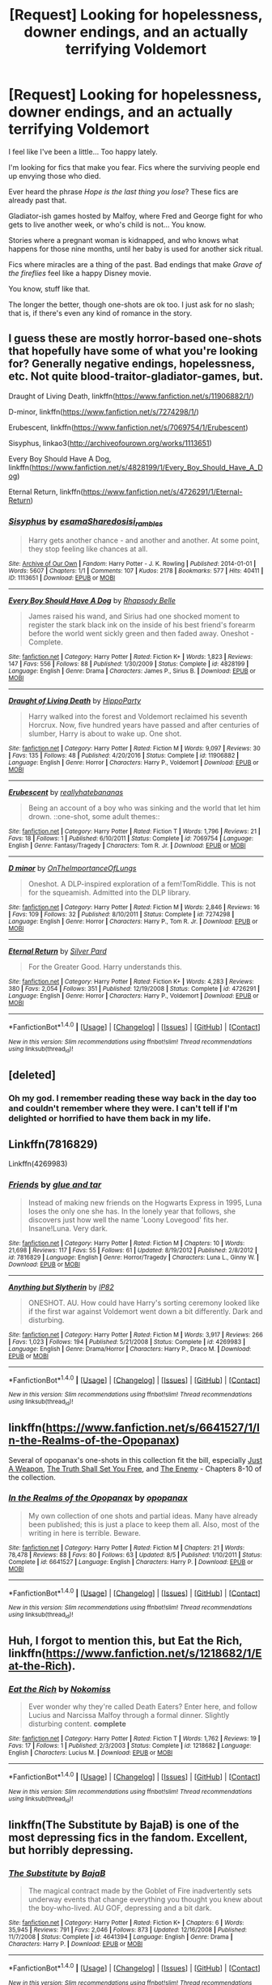 #+TITLE: [Request] Looking for hopelessness, downer endings, and an actually terrifying Voldemort

* [Request] Looking for hopelessness, downer endings, and an actually terrifying Voldemort
:PROPERTIES:
:Author: will1707
:Score: 12
:DateUnix: 1506793610.0
:DateShort: 2017-Sep-30
:FlairText: Request
:END:
I feel like I've been a little... Too happy lately.

I'm looking for fics that make you fear. Fics where the surviving people end up envying those who died.

Ever heard the phrase /Hope is the last thing you lose/? These fics are already past that.

Gladiator-ish games hosted by Malfoy, where Fred and George fight for who gets to live another week, or who's child is not... You know.

Stories where a pregnant woman is kidnapped, and who knows what happens for those nine months, until her baby is used for another sick ritual.

Fics where miracles are a thing of the past. Bad endings that make /Grave of the fireflies/ feel like a happy Disney movie.

You know, stuff like that.

The longer the better, though one-shots are ok too. I just ask for no slash; that is, if there's even any kind of romance in the story.


** I guess these are mostly horror-based one-shots that hopefully have some of what you're looking for? Generally negative endings, hopelessness, etc. Not quite blood-traitor-gladiator-games, but.

Draught of Living Death, linkffn([[https://www.fanfiction.net/s/11906882/1/]])

D-minor, linkffn([[https://www.fanfiction.net/s/7274298/1/]])

Erubescent, linkffn([[https://www.fanfiction.net/s/7069754/1/Erubescent]])

Sisyphus, linkao3([[http://archiveofourown.org/works/1113651]])

Every Boy Should Have A Dog, linkffn([[https://www.fanfiction.net/s/4828199/1/Every_Boy_Should_Have_A_Dog]])

Eternal Return, linkffn([[https://www.fanfiction.net/s/4726291/1/Eternal-Return]])
:PROPERTIES:
:Author: vaiire
:Score: 2
:DateUnix: 1506802415.0
:DateShort: 2017-Sep-30
:END:

*** [[http://archiveofourown.org/works/1113651][*/Sisyphus/*]] by [[http://www.archiveofourown.org/users/esama/pseuds/esama/users/Sharedo/pseuds/Sharedo/users/sisi_rambles/pseuds/sisi_rambles][/esamaSharedosisi_rambles/]]

#+begin_quote
  Harry gets another chance - and another and another. At some point, they stop feeling like chances at all.
#+end_quote

^{/Site/: [[http://www.archiveofourown.org/][Archive of Our Own]] *|* /Fandom/: Harry Potter - J. K. Rowling *|* /Published/: 2014-01-01 *|* /Words/: 5607 *|* /Chapters/: 1/1 *|* /Comments/: 107 *|* /Kudos/: 2178 *|* /Bookmarks/: 577 *|* /Hits/: 40411 *|* /ID/: 1113651 *|* /Download/: [[http://archiveofourown.org/downloads/es/esama/1113651/Sisyphus.epub?updated_at=1503892068][EPUB]] or [[http://archiveofourown.org/downloads/es/esama/1113651/Sisyphus.mobi?updated_at=1503892068][MOBI]]}

--------------

[[http://www.fanfiction.net/s/4828199/1/][*/Every Boy Should Have A Dog/*]] by [[https://www.fanfiction.net/u/1361976/Rhapsody-Belle][/Rhapsody Belle/]]

#+begin_quote
  James raised his wand, and Sirius had one shocked moment to register the stark black ink on the inside of his best friend's forearm before the world went sickly green and then faded away. Oneshot - Complete.
#+end_quote

^{/Site/: [[http://www.fanfiction.net/][fanfiction.net]] *|* /Category/: Harry Potter *|* /Rated/: Fiction K+ *|* /Words/: 1,823 *|* /Reviews/: 147 *|* /Favs/: 556 *|* /Follows/: 88 *|* /Published/: 1/30/2009 *|* /Status/: Complete *|* /id/: 4828199 *|* /Language/: English *|* /Genre/: Drama *|* /Characters/: James P., Sirius B. *|* /Download/: [[http://www.ff2ebook.com/old/ffn-bot/index.php?id=4828199&source=ff&filetype=epub][EPUB]] or [[http://www.ff2ebook.com/old/ffn-bot/index.php?id=4828199&source=ff&filetype=mobi][MOBI]]}

--------------

[[http://www.fanfiction.net/s/11906882/1/][*/Draught of Living Death/*]] by [[https://www.fanfiction.net/u/5579774/HippoParty][/HippoParty/]]

#+begin_quote
  Harry walked into the forest and Voldemort reclaimed his seventh Horcrux. Now, five hundred years have passed and after centuries of slumber, Harry is about to wake up. One shot.
#+end_quote

^{/Site/: [[http://www.fanfiction.net/][fanfiction.net]] *|* /Category/: Harry Potter *|* /Rated/: Fiction M *|* /Words/: 9,097 *|* /Reviews/: 30 *|* /Favs/: 135 *|* /Follows/: 48 *|* /Published/: 4/20/2016 *|* /Status/: Complete *|* /id/: 11906882 *|* /Language/: English *|* /Genre/: Horror *|* /Characters/: Harry P., Voldemort *|* /Download/: [[http://www.ff2ebook.com/old/ffn-bot/index.php?id=11906882&source=ff&filetype=epub][EPUB]] or [[http://www.ff2ebook.com/old/ffn-bot/index.php?id=11906882&source=ff&filetype=mobi][MOBI]]}

--------------

[[http://www.fanfiction.net/s/7069754/1/][*/Erubescent/*]] by [[https://www.fanfiction.net/u/2588390/reallyhatebananas][/reallyhatebananas/]]

#+begin_quote
  Being an account of a boy who was sinking and the world that let him drown. ::one-shot, some adult themes::
#+end_quote

^{/Site/: [[http://www.fanfiction.net/][fanfiction.net]] *|* /Category/: Harry Potter *|* /Rated/: Fiction T *|* /Words/: 1,796 *|* /Reviews/: 21 *|* /Favs/: 18 *|* /Follows/: 1 *|* /Published/: 6/10/2011 *|* /Status/: Complete *|* /id/: 7069754 *|* /Language/: English *|* /Genre/: Fantasy/Tragedy *|* /Characters/: Tom R. Jr. *|* /Download/: [[http://www.ff2ebook.com/old/ffn-bot/index.php?id=7069754&source=ff&filetype=epub][EPUB]] or [[http://www.ff2ebook.com/old/ffn-bot/index.php?id=7069754&source=ff&filetype=mobi][MOBI]]}

--------------

[[http://www.fanfiction.net/s/7274298/1/][*/D minor/*]] by [[https://www.fanfiction.net/u/2476944/OnTheImportanceOfLungs][/OnTheImportanceOfLungs/]]

#+begin_quote
  Oneshot. A DLP-inspired exploration of a fem!TomRiddle. This is not for the squeamish. Admitted into the DLP library.
#+end_quote

^{/Site/: [[http://www.fanfiction.net/][fanfiction.net]] *|* /Category/: Harry Potter *|* /Rated/: Fiction M *|* /Words/: 2,846 *|* /Reviews/: 16 *|* /Favs/: 109 *|* /Follows/: 32 *|* /Published/: 8/10/2011 *|* /Status/: Complete *|* /id/: 7274298 *|* /Language/: English *|* /Genre/: Horror *|* /Characters/: Harry P., Tom R. Jr. *|* /Download/: [[http://www.ff2ebook.com/old/ffn-bot/index.php?id=7274298&source=ff&filetype=epub][EPUB]] or [[http://www.ff2ebook.com/old/ffn-bot/index.php?id=7274298&source=ff&filetype=mobi][MOBI]]}

--------------

[[http://www.fanfiction.net/s/4726291/1/][*/Eternal Return/*]] by [[https://www.fanfiction.net/u/745409/Silver-Pard][/Silver Pard/]]

#+begin_quote
  For the Greater Good. Harry understands this.
#+end_quote

^{/Site/: [[http://www.fanfiction.net/][fanfiction.net]] *|* /Category/: Harry Potter *|* /Rated/: Fiction K+ *|* /Words/: 4,283 *|* /Reviews/: 380 *|* /Favs/: 2,054 *|* /Follows/: 351 *|* /Published/: 12/19/2008 *|* /Status/: Complete *|* /id/: 4726291 *|* /Language/: English *|* /Genre/: Horror *|* /Characters/: Harry P., Voldemort *|* /Download/: [[http://www.ff2ebook.com/old/ffn-bot/index.php?id=4726291&source=ff&filetype=epub][EPUB]] or [[http://www.ff2ebook.com/old/ffn-bot/index.php?id=4726291&source=ff&filetype=mobi][MOBI]]}

--------------

*FanfictionBot*^{1.4.0} *|* [[[https://github.com/tusing/reddit-ffn-bot/wiki/Usage][Usage]]] | [[[https://github.com/tusing/reddit-ffn-bot/wiki/Changelog][Changelog]]] | [[[https://github.com/tusing/reddit-ffn-bot/issues/][Issues]]] | [[[https://github.com/tusing/reddit-ffn-bot/][GitHub]]] | [[[https://www.reddit.com/message/compose?to=tusing][Contact]]]

^{/New in this version: Slim recommendations using/ ffnbot!slim! /Thread recommendations using/ linksub(thread_id)!}
:PROPERTIES:
:Author: FanfictionBot
:Score: 1
:DateUnix: 1506802464.0
:DateShort: 2017-Sep-30
:END:


** [deleted]
:PROPERTIES:
:Score: 2
:DateUnix: 1506834912.0
:DateShort: 2017-Oct-01
:END:

*** Oh my god. I remember reading these way back in the day too and couldn't remember where they were. I can't tell if I'm delighted or horrified to have them back in my life.
:PROPERTIES:
:Author: we-built-the-shadows
:Score: 2
:DateUnix: 1506870665.0
:DateShort: 2017-Oct-01
:END:


** Linkffn(7816829)

Linkffn(4269983)
:PROPERTIES:
:Author: openthekey
:Score: 1
:DateUnix: 1506811890.0
:DateShort: 2017-Oct-01
:END:

*** [[http://www.fanfiction.net/s/7816829/1/][*/Friends/*]] by [[https://www.fanfiction.net/u/3164869/glue-and-tar][/glue and tar/]]

#+begin_quote
  Instead of making new friends on the Hogwarts Express in 1995, Luna loses the only one she has. In the lonely year that follows, she discovers just how well the name 'Loony Lovegood' fits her. Insane!Luna. Very dark.
#+end_quote

^{/Site/: [[http://www.fanfiction.net/][fanfiction.net]] *|* /Category/: Harry Potter *|* /Rated/: Fiction M *|* /Chapters/: 10 *|* /Words/: 21,698 *|* /Reviews/: 117 *|* /Favs/: 55 *|* /Follows/: 61 *|* /Updated/: 8/19/2012 *|* /Published/: 2/8/2012 *|* /id/: 7816829 *|* /Language/: English *|* /Genre/: Horror/Tragedy *|* /Characters/: Luna L., Ginny W. *|* /Download/: [[http://www.ff2ebook.com/old/ffn-bot/index.php?id=7816829&source=ff&filetype=epub][EPUB]] or [[http://www.ff2ebook.com/old/ffn-bot/index.php?id=7816829&source=ff&filetype=mobi][MOBI]]}

--------------

[[http://www.fanfiction.net/s/4269983/1/][*/Anything but Slytherin/*]] by [[https://www.fanfiction.net/u/888655/IP82][/IP82/]]

#+begin_quote
  ONESHOT. AU. How could have Harry's sorting ceremony looked like if the first war against Voldemort went down a bit differently. Dark and disturbing.
#+end_quote

^{/Site/: [[http://www.fanfiction.net/][fanfiction.net]] *|* /Category/: Harry Potter *|* /Rated/: Fiction M *|* /Words/: 3,917 *|* /Reviews/: 266 *|* /Favs/: 1,023 *|* /Follows/: 194 *|* /Published/: 5/21/2008 *|* /Status/: Complete *|* /id/: 4269983 *|* /Language/: English *|* /Genre/: Drama/Horror *|* /Characters/: Harry P., Draco M. *|* /Download/: [[http://www.ff2ebook.com/old/ffn-bot/index.php?id=4269983&source=ff&filetype=epub][EPUB]] or [[http://www.ff2ebook.com/old/ffn-bot/index.php?id=4269983&source=ff&filetype=mobi][MOBI]]}

--------------

*FanfictionBot*^{1.4.0} *|* [[[https://github.com/tusing/reddit-ffn-bot/wiki/Usage][Usage]]] | [[[https://github.com/tusing/reddit-ffn-bot/wiki/Changelog][Changelog]]] | [[[https://github.com/tusing/reddit-ffn-bot/issues/][Issues]]] | [[[https://github.com/tusing/reddit-ffn-bot/][GitHub]]] | [[[https://www.reddit.com/message/compose?to=tusing][Contact]]]

^{/New in this version: Slim recommendations using/ ffnbot!slim! /Thread recommendations using/ linksub(thread_id)!}
:PROPERTIES:
:Author: FanfictionBot
:Score: 2
:DateUnix: 1506811911.0
:DateShort: 2017-Oct-01
:END:


** linkffn([[https://www.fanfiction.net/s/6641527/1/In-the-Realms-of-the-Opopanax]])

Several of opopanax's one-shots in this collection fit the bill, especially [[https://www.fanfiction.net/s/6641527/8/In-the-Realms-of-the-Opopanax][Just A Weapon]], [[https://www.fanfiction.net/s/6641527/9/In-the-Realms-of-the-Opopanax][The Truth Shall Set You Free]], and [[https://www.fanfiction.net/s/6641527/10/In-the-Realms-of-the-Opopanax][The Enemy]] - Chapters 8-10 of the collection.
:PROPERTIES:
:Author: MolochDhalgren
:Score: 1
:DateUnix: 1506815700.0
:DateShort: 2017-Oct-01
:END:

*** [[http://www.fanfiction.net/s/6641527/1/][*/In the Realms of the Opopanax/*]] by [[https://www.fanfiction.net/u/2402188/opopanax][/opopanax/]]

#+begin_quote
  My own collection of one shots and partial ideas. Many have already been published; this is just a place to keep them all. Also, most of the writing in here is terrible. Beware.
#+end_quote

^{/Site/: [[http://www.fanfiction.net/][fanfiction.net]] *|* /Category/: Harry Potter *|* /Rated/: Fiction M *|* /Chapters/: 21 *|* /Words/: 78,478 *|* /Reviews/: 88 *|* /Favs/: 80 *|* /Follows/: 63 *|* /Updated/: 8/5 *|* /Published/: 1/10/2011 *|* /Status/: Complete *|* /id/: 6641527 *|* /Language/: English *|* /Characters/: Harry P. *|* /Download/: [[http://www.ff2ebook.com/old/ffn-bot/index.php?id=6641527&source=ff&filetype=epub][EPUB]] or [[http://www.ff2ebook.com/old/ffn-bot/index.php?id=6641527&source=ff&filetype=mobi][MOBI]]}

--------------

*FanfictionBot*^{1.4.0} *|* [[[https://github.com/tusing/reddit-ffn-bot/wiki/Usage][Usage]]] | [[[https://github.com/tusing/reddit-ffn-bot/wiki/Changelog][Changelog]]] | [[[https://github.com/tusing/reddit-ffn-bot/issues/][Issues]]] | [[[https://github.com/tusing/reddit-ffn-bot/][GitHub]]] | [[[https://www.reddit.com/message/compose?to=tusing][Contact]]]

^{/New in this version: Slim recommendations using/ ffnbot!slim! /Thread recommendations using/ linksub(thread_id)!}
:PROPERTIES:
:Author: FanfictionBot
:Score: 1
:DateUnix: 1506815726.0
:DateShort: 2017-Oct-01
:END:


** Huh, I forgot to mention this, but Eat the Rich, linkffn([[https://www.fanfiction.net/s/1218682/1/Eat-the-Rich]]).
:PROPERTIES:
:Author: vaiire
:Score: 1
:DateUnix: 1506842851.0
:DateShort: 2017-Oct-01
:END:

*** [[http://www.fanfiction.net/s/1218682/1/][*/Eat the Rich/*]] by [[https://www.fanfiction.net/u/62968/Nokomiss][/Nokomiss/]]

#+begin_quote
  Ever wonder why they're called Death Eaters? Enter here, and follow Lucius and Narcissa Malfoy through a formal dinner. Slightly disturbing content. *complete*
#+end_quote

^{/Site/: [[http://www.fanfiction.net/][fanfiction.net]] *|* /Category/: Harry Potter *|* /Rated/: Fiction T *|* /Words/: 1,762 *|* /Reviews/: 19 *|* /Favs/: 17 *|* /Follows/: 1 *|* /Published/: 2/3/2003 *|* /Status/: Complete *|* /id/: 1218682 *|* /Language/: English *|* /Characters/: Lucius M. *|* /Download/: [[http://www.ff2ebook.com/old/ffn-bot/index.php?id=1218682&source=ff&filetype=epub][EPUB]] or [[http://www.ff2ebook.com/old/ffn-bot/index.php?id=1218682&source=ff&filetype=mobi][MOBI]]}

--------------

*FanfictionBot*^{1.4.0} *|* [[[https://github.com/tusing/reddit-ffn-bot/wiki/Usage][Usage]]] | [[[https://github.com/tusing/reddit-ffn-bot/wiki/Changelog][Changelog]]] | [[[https://github.com/tusing/reddit-ffn-bot/issues/][Issues]]] | [[[https://github.com/tusing/reddit-ffn-bot/][GitHub]]] | [[[https://www.reddit.com/message/compose?to=tusing][Contact]]]

^{/New in this version: Slim recommendations using/ ffnbot!slim! /Thread recommendations using/ linksub(thread_id)!}
:PROPERTIES:
:Author: FanfictionBot
:Score: 1
:DateUnix: 1506842862.0
:DateShort: 2017-Oct-01
:END:


** linkffn(The Substitute by BajaB) is one of the most depressing fics in the fandom. Excellent, but horribly depressing.
:PROPERTIES:
:Author: patil-triplet
:Score: 1
:DateUnix: 1506902111.0
:DateShort: 2017-Oct-02
:END:

*** [[http://www.fanfiction.net/s/4641394/1/][*/The Substitute/*]] by [[https://www.fanfiction.net/u/943028/BajaB][/BajaB/]]

#+begin_quote
  The magical contract made by the Goblet of Fire inadvertently sets underway events that change everything you thought you knew about the boy-who-lived. AU GOF, depressing and a bit dark.
#+end_quote

^{/Site/: [[http://www.fanfiction.net/][fanfiction.net]] *|* /Category/: Harry Potter *|* /Rated/: Fiction K+ *|* /Chapters/: 6 *|* /Words/: 35,945 *|* /Reviews/: 791 *|* /Favs/: 2,046 *|* /Follows/: 873 *|* /Updated/: 12/16/2008 *|* /Published/: 11/7/2008 *|* /Status/: Complete *|* /id/: 4641394 *|* /Language/: English *|* /Genre/: Drama *|* /Characters/: Harry P. *|* /Download/: [[http://www.ff2ebook.com/old/ffn-bot/index.php?id=4641394&source=ff&filetype=epub][EPUB]] or [[http://www.ff2ebook.com/old/ffn-bot/index.php?id=4641394&source=ff&filetype=mobi][MOBI]]}

--------------

*FanfictionBot*^{1.4.0} *|* [[[https://github.com/tusing/reddit-ffn-bot/wiki/Usage][Usage]]] | [[[https://github.com/tusing/reddit-ffn-bot/wiki/Changelog][Changelog]]] | [[[https://github.com/tusing/reddit-ffn-bot/issues/][Issues]]] | [[[https://github.com/tusing/reddit-ffn-bot/][GitHub]]] | [[[https://www.reddit.com/message/compose?to=tusing][Contact]]]

^{/New in this version: Slim recommendations using/ ffnbot!slim! /Thread recommendations using/ linksub(thread_id)!}
:PROPERTIES:
:Author: FanfictionBot
:Score: 1
:DateUnix: 1506902145.0
:DateShort: 2017-Oct-02
:END:
